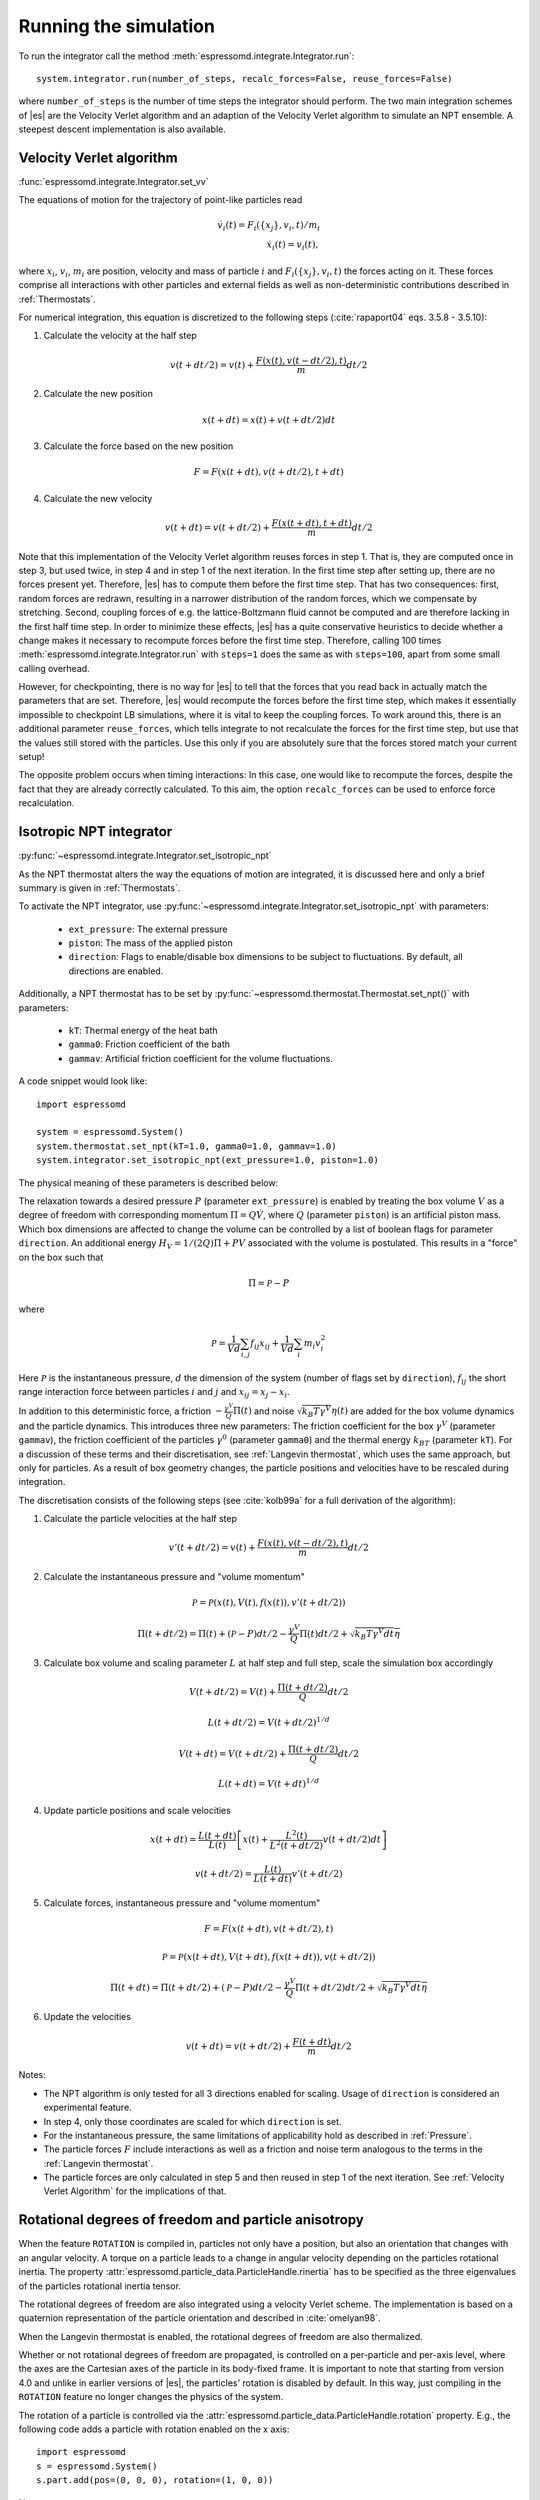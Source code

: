 .. _Running the simulation:

Running the simulation
======================

To run the integrator call the method
:meth:`espressomd.integrate.Integrator.run`::

    system.integrator.run(number_of_steps, recalc_forces=False, reuse_forces=False)

where ``number_of_steps`` is the number of time steps the integrator
should perform. The two main integration schemes of |es| are the Velocity Verlet algorithm 
and an adaption of the Velocity Verlet algorithm to simulate an NPT ensemble.
A steepest descent implementation is also available.

.. _Velocity Verlet Algorithm:

Velocity Verlet algorithm
-------------------------

:func:`espressomd.integrate.Integrator.set_vv`

The equations of motion for the trajectory of point-like particles read

.. math:: \dot v_i(t) = F_i(\{x_j\},v_i,t)/m_i \\ \dot x_i(t) = v_i(t),

where :math:`x_i`, :math:`v_i`, :math:`m_i` are position, velocity and mass of
particle :math:`i` and :math:`F_i(\{x_j\},v_i,t)` the forces acting on it. 
These forces comprise all interactions with other particles and external fields
as well as non-deterministic contributions described in :ref:`Thermostats`. 

For numerical integration, this equation is discretized to the following steps (:cite:`rapaport04` eqs. 3.5.8 - 3.5.10):

1. Calculate the velocity at the half step

.. math:: v(t+dt/2) = v(t) + \frac{F(x(t),v(t-dt/2),t)}{m} dt/2

2. Calculate the new position

.. math:: x(t+dt) = x(t) + v(t+dt/2) dt

3. Calculate the force based on the new position

.. math:: F = F(x(t+dt), v(t+dt/2), t+dt)

4. Calculate the new velocity

.. math:: v(t+dt) = v(t+dt/2) + \frac{F(x(t+dt),t+dt)}{m} dt/2

Note that this implementation of the Velocity Verlet algorithm reuses
forces in step 1. That is, they are computed once in step 3,
but used twice, in step 4 and in step 1 of the next iteration. In the first time
step after setting up, there are no forces present yet. Therefore, |es| has
to compute them before the first time step. That has two consequences:
first, random forces are redrawn, resulting in a narrower distribution
of the random forces, which we compensate by stretching. Second,
coupling forces of e.g. the lattice-Boltzmann fluid cannot be computed
and are therefore lacking in the first half time step. In order to
minimize these effects, |es| has a quite conservative heuristics to decide
whether a change makes it necessary to recompute forces before the first
time step. Therefore, calling 100 times
:meth:`espressomd.integrate.Integrator.run` with ``steps=1`` does the
same as with ``steps=100``, apart from some small calling overhead.

However, for checkpointing, there is no way for |es| to tell that the forces
that you read back in actually match the parameters that are set.
Therefore, |es| would recompute the forces before the first time step, which
makes it essentially impossible to checkpoint LB simulations, where it
is vital to keep the coupling forces. To work around this, there is
an additional parameter ``reuse_forces``, which tells integrate to not recalculate
the forces for the first time step, but use that the values still stored
with the particles. Use this only if you are absolutely sure that the
forces stored match your current setup!

The opposite problem occurs when timing interactions: In this case, one
would like to recompute the forces, despite the fact that they are
already correctly calculated. To this aim, the option ``recalc_forces`` can be used to
enforce force recalculation.

.. _Isotropic NPT integrator:

Isotropic NPT integrator
------------------------

:py:func:`~espressomd.integrate.Integrator.set_isotropic_npt`

As the NPT thermostat alters the way the equations of motion are integrated, it is
discussed here and only a brief summary is given in :ref:`Thermostats`.

To activate the NPT integrator, use :py:func:`~espressomd.integrate.Integrator.set_isotropic_npt`
with parameters:

    * ``ext_pressure``: The external pressure
    * ``piston``: The mass of the applied piston
    * ``direction``: Flags to enable/disable box dimensions to be subject to fluctuations. By default, all directions are enabled.

Additionally, a NPT thermostat has to be set by :py:func:`~espressomd.thermostat.Thermostat.set_npt()`
with parameters:

    * ``kT``: Thermal energy of the heat bath
    * ``gamma0``: Friction coefficient of the bath
    * ``gammav``: Artificial friction coefficient for the volume fluctuations.

A code snippet would look like::

    import espressomd

    system = espressomd.System()
    system.thermostat.set_npt(kT=1.0, gamma0=1.0, gammav=1.0)
    system.integrator.set_isotropic_npt(ext_pressure=1.0, piston=1.0)

The physical meaning of these parameters is described below:

The relaxation towards a desired pressure :math:`P` (parameter ``ext_pressure``) 
is enabled by treating the box
volume :math:`V` as a degree of freedom with corresponding momentum :math:`\Pi = Q\dot{V}`, 
where :math:`Q` (parameter ``piston``) is an artificial piston mass.
Which box dimensions are affected to change the volume can be controlled by a list of
boolean flags for parameter ``direction``.
An additional energy :math:`H_V = 1/(2Q)\Pi + PV` 
associated with the volume is postulated. This results in a "force" on the box such that

.. math:: \dot{\Pi} = \mathcal{P} - P

where 

.. math:: \mathcal{P} = \frac{1}{Vd} \sum_{i,j} f_{ij}x_{ij} + \frac{1}{Vd} \sum_i m_i v_i^2

Here :math:`\mathcal{P}` is the instantaneous pressure, :math:`d` the dimension of the system (number of flags set by ``direction``), :math:`f_{ij}` the short range interaction force between particles :math:`i` and :math:`j` and :math:`x_{ij}= x_j - x_i`.

In addition to this deterministic force, a friction :math:`-\frac{\gamma^V}{Q}\Pi(t)` and noise :math:`\sqrt{k_B T \gamma^V} \eta(t)` are added for the box
volume dynamics and the particle dynamics. This introduces three new parameters:
The friction coefficient for the box :math:`\gamma^V` (parameter ``gammav``), the friction coefficient of the particles :math:`\gamma^0` (parameter ``gamma0``) and the thermal energy :math:`k_BT` (parameter ``kT``).
For a discussion of these terms and their discretisation, see :ref:`Langevin thermostat`, which uses the same approach, but only for particles.
As a result of box geometry changes, the particle positions and velocities have to be rescaled 
during integration.

The discretisation consists of the following steps (see :cite:`kolb99a` for a full derivation of the algorithm):

1. Calculate the particle velocities at the half step

.. math:: v'(t+dt/2) = v(t) + \frac{F(x(t),v(t-dt/2),t)}{m} dt/2 

2. Calculate the instantaneous pressure and "volume momentum"

.. math:: \mathcal{P} = \mathcal{P}(x(t),V(t),f(x(t)), v'(t+dt/2))
.. math:: \Pi(t+dt/2) = \Pi(t) + (\mathcal{P}-P) dt/2 -\frac{\gamma^V}{Q}\Pi(t) dt/2  +  \sqrt{k_B T \gamma^V dt} \overline{\eta} 

3. Calculate box volume and scaling parameter :math:`L` at half step and full step, scale the simulation box accordingly

.. math:: V(t+dt/2) = V(t) + \frac{\Pi(t+dt/2)}{Q} dt/2
.. math:: L(t+dt/2) = V(t+dt/2)^{1/d}
.. math:: V(t+dt) = V(t+dt/2) + \frac{\Pi(t+dt/2)}{Q} dt/2
.. math:: L(t+dt) = V(t+dt)^{1/d} 

4. Update particle positions and scale velocities
    
.. math:: x(t+dt) = \frac{L(t+dt)}{L(t)} \left[ x(t) + \frac{L^2(t)}{L^2(t+dt/2)} v(t+dt/2) dt \right]
.. math:: v(t+dt/2) = \frac{L(t)}{L(t+dt)} v'(t+dt/2)

5. Calculate forces, instantaneous pressure and "volume momentum"

.. math:: F = F(x(t+dt),v(t+dt/2),t)
.. math:: \mathcal{P} = \mathcal{P}(x(t+dt),V(t+dt),f(x(t+dt)), v(t+dt/2))
.. math:: \Pi(t+dt) = \Pi(t+dt/2) + (\mathcal{P}-P) dt/2 -\frac{\gamma^V}{Q}\Pi(t+dt/2) dt/2  +  \sqrt{k_B T \gamma^V dt} \overline{\eta}

6. Update the velocities

.. math:: v(t+dt) = v(t+dt/2) + \frac{F(t+dt)}{m} dt/2

Notes:

* The NPT algorithm is only tested for all 3 directions enabled for scaling. Usage of ``direction`` is considered an experimental feature.
* In step 4, only those coordinates are scaled for which ``direction`` is set.
* For the instantaneous pressure, the same limitations of applicability hold as described in :ref:`Pressure`.
* The particle forces :math:`F` include interactions as well as a friction and noise term analogous to the terms in the :ref:`Langevin thermostat`.
* The particle forces are only calculated in step 5 and then reused in step 1 of the next iteration. See :ref:`Velocity Verlet Algorithm` for the implications of that.

.. _Rotational degrees of freedom and particle anisotropy:

Rotational degrees of freedom and particle anisotropy
-----------------------------------------------------

When the feature ``ROTATION`` is compiled in, particles not only have a position, but also an orientation that changes with an angular velocity. A torque on a particle leads to a change in angular velocity depending on the particles rotational inertia. The property :attr:`espressomd.particle_data.ParticleHandle.rinertia` has to be specified as the three eigenvalues of the particles rotational inertia tensor.

The rotational degrees of freedom are also integrated using a velocity Verlet scheme.
The implementation is based on a quaternion representation of the particle orientation and described in :cite:`omelyan98`.
   
When the Langevin thermostat is enabled, the rotational degrees of freedom are also thermalized.

Whether or not rotational degrees of freedom are propagated, is controlled on a per-particle and per-axis level, where the axes are the Cartesian axes of the particle in its body-fixed frame.
It is important to note that starting from version 4.0 and unlike in earlier versions of |es|, the particles' rotation is disabled by default.
In this way, just compiling in the ``ROTATION`` feature no longer changes the physics of the system.

The rotation of a particle is controlled via the :attr:`espressomd.particle_data.ParticleHandle.rotation` property. E.g., the following code adds a particle with rotation enabled on the x axis::

    import espressomd
    s = espressomd.System()
    s.part.add(pos=(0, 0, 0), rotation=(1, 0, 0))

Notes:

* The orientation of a particle is stored as a quaternion in the :attr:`espressomd.particle_data.ParticleHandle.quat` property. For a value of (1,0,0,0), the body and space frames coincide.
* The space-frame direction of the particle's z-axis in its body frame is accessible through the ``espressomd.particle_data.ParticleHandle.director`` property.
* Any other vector can be converted from body to space fixed frame using the ``espressomd.particle_data.ParticleHandle.convert_vector_body_to_space`` method.
* When ``DIPOLES`` are compiled in, the particles dipole moment is always co-aligned with the z-axis in the body-fixed frame.
* Changing the particles dipole moment and director will re-orient the particle such that its z-axis in space frame is aligned parallel to the given vector. No guarantees are made for the other two axes after setting the director or the dipole moment.


The following particle properties are related to rotation:

* :attr:`espressomd.particle_data.ParticleHandle.dip`
* :attr:`espressomd.particle_data.ParticleHandle.director`
* :attr:`espressomd.particle_data.ParticleHandle.ext_torque`
* :attr:`espressomd.particle_data.ParticleHandle.gamma_rot`
* :attr:`espressomd.particle_data.ParticleHandle.gamma_rot`
* :attr:`espressomd.particle_data.ParticleHandle.omega_body`
* :attr:`espressomd.particle_data.ParticleHandle.omega_lab`
* :attr:`espressomd.particle_data.ParticleHandle.quat`
* :attr:`espressomd.particle_data.ParticleHandle.rinertia`
* :attr:`espressomd.particle_data.ParticleHandle.rotation`
* :attr:`espressomd.particle_data.ParticleHandle.torque_lab`

.. _Steepest descent:

Steepest descent
----------------

:func:`espressomd.integrate.Integrator.set_steepest_descent`

This feature is used to propagate each particle by a small distance parallel to the force acting on it.
When only conservative forces for which a potential exists are in use, this is equivalent to a steepest descent energy minimization.
A common application is removing overlap between randomly placed particles.

Please note that the behavior is undefined if a thermostat is activated.
It runs a simple steepest descent algorithm:

.. math:: \vec{r}_{i+1} = \vec{r}_i + \min(\gamma \vec{F}_i, \vec{r}_{\text{max_displacement}}),

while the maximal force is bigger than ``f_max`` or for at most ``max_steps`` times. The energy
is relaxed by ``gamma``, while the change per coordinate per step is limited to ``max_displacement``.
The combination of ``gamma`` and ``max_displacement`` can be used to get a poor man's adaptive update.
Rotational degrees of freedom are treated similarly: each particle is
rotated around an axis parallel to the torque acting on the particle.
Please be aware of the fact that this needs not to converge to a local
minimum in periodic boundary conditions. Translational and rotational
coordinates that are fixed using the ``fix`` and ``rotation`` attribute of particles are not altered.

Usage example::

        system.integrator.set_steepest_descent(
            f_max=0, gamma=0.1, max_displacement=0.1)
        system.integrator.run(20)
        system.integrator.set_vv()  # to switch back to velocity verlet
